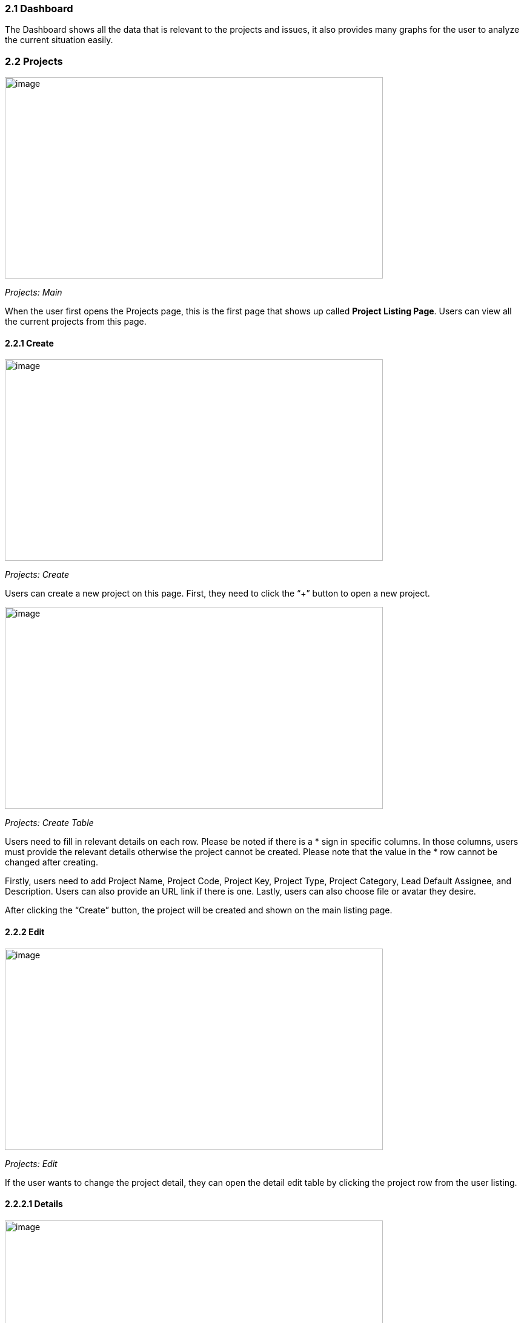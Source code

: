 === *2.1 Dashboard*

The Dashboard shows all the data that is relevant to the projects and
issues, it also provides many graphs for the user to analyze the current
situation easily.

=== *2.2 Projects*

image:../images/projects_main.png[image,width=624,height=332]

_Projects: Main_

When the user first opens the Projects page, this is the first page that
shows up called *Project Listing Page*. Users can view all the current
projects from this page.

==== *2.2.1 Create*

image:../images/projects_create.png[image,width=624,height=332]

_Projects: Create_

Users can create a new project on this page. First, they need to click
the “+” button to open a new project.

image:../images/projects_create_table.png[image,width=624,height=333]

_Projects: Create Table_

Users need to fill in relevant details on each row. Please be noted if
there is a * sign in specific columns. In those columns, users must
provide the relevant details otherwise the project cannot be created.
Please note that the value in the * row cannot be changed after
creating.

Firstly, users need to add Project Name, Project Code, Project Key,
Project Type, Project Category, Lead Default Assignee, and Description.
Users can also provide an URL link if there is one. Lastly, users can
also choose file or avatar they desire.

After clicking the “Create” button, the project will be created and shown on the main listing page.

==== *2.2.2 Edit*

image:../images/project_edit.png[image,width=624,height=332]

_Projects: Edit_

If the user wants to change the project detail, they can open the detail
edit table by clicking the project row from the user listing.

==== *2.2.2.1 Details*

image:../images/project_edit_table.png[image,width=624,height=333]

_Projects: Edit Details_ +
The editing table allows the user to edit or delete the current project.
It also consists of three sidebars which are Details, People, and Issue
Types.

The Details page displays all the details filled in at the creation
time. The user is allowed to edit Project Name, Project Key, Project
Type, Project Category, Lead Default Assignee, and Description.

==== *2.2.2.2 Projects*

image:../images/project_people.png[image,width=624,height=292]

_Projects: People_

The People tab allows you to view who are the people working on this
project. Also, you may search for someone by typing their name or
username.

==== *2.2.2.2.1 Create*

image:../images/project_people_create.png[image,width=624,height=293]

_Projects: People Create_

The create button allows you to add new user(s) to the project.

image:../images/project_create_user_information.png[image,width=624,height=290]

_Projects: People Create Information_

When you click on the create button, this page will appear, which allows
you to choose users to add to the project, choose the rank, and write a
description. Lastly, click on + ADD USER(S) to add the user(s).

==== *2.2.2.2.2 Edit*

image:../images/people_edit.png[image,width=624,height=292]

_Projects: People Edit_

You can click on a user row to edit the user information.

image:../images/people_edit_information.png[image,width=624,height=292]

_Projects: People Edit Information_

When you click on the user row, you can view the username, and edit the
rank and description.

==== *2.2.2.3 Issue Types*

image:../images/project_issue_types.png[image,width=624,height=293]

_Projects: Issues Type_

The Issue Types tab allows you to view issue types on the project. Also,
you may search for the issue type by typing its name or code.

==== *2.2.2.3.1 create*

image:../images/project_issue_types_create.png[image,width=624,height=292]

_Projects: Issue type Create_

The create button allows you to add new Issue Type(s) to the project.

image:../images/project_issue_types_create_information.png[image,width=624,height=290]

_Projects: Issue Type(s) Create Information_

When you click on the create button, this page will appear, which allows
you to choose issue types to add to the project, and write a
description, lastly, click on + ADD ISSUE TYPE(S) to add the issue
type(s).

==== *2.2.2.3.2 edit*

image:../images/project_issue_types_edit.png[image,width=624,height=293]

_Projects: Issue Type Edit_

You can click on an issue type row to edit the issue type information.

image:../images/project_issue_types_edit_information.png[image,width=624,height=290]

_Projects: Issue Type Edit Information_

When you click on the user row, you can view the issue type name, and
edit the description.

==== *2.2.3 Search*

image:../images/project_search.png[image,width=624,height=293]

_Projects: Search_

You can search for a project by Project Name, Project Code, Project
Category Code, and Date Created.

